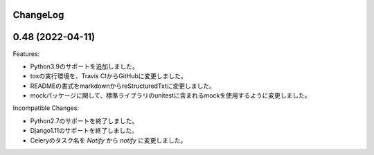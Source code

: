 ChangeLog
=========

0.48 (2022-04-11)
===================

Features:


- Python3.9のサポートを追加しました。
- toxの実行環境を、Travis CIからGitHubに変更しました。
- READMEの書式をmarkdownからreStructuredTxtに変更しました。　
- mockパッケージに関して、標準ライブラリのunitestに含まれるmockを使用するように変更しました。

Incompatible Changes:

- Python2.7のサポートを終了しました。
- Django1.11のサポートを終了しました。
- Celeryのタスク名を `Notify` から `notify` に変更しました。
